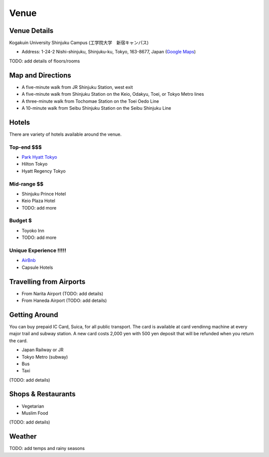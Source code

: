 ==============================
Venue
==============================


Venue Details
==============================
Kogakuin University Shinjuku Campus (工学院大学　新宿キャンパス)

* Address: 1-24-2 Nishi-shinjuku, Shinjuku-ku, Tokyo, 163-8677, Japan (`Google Maps <https://maps.google.com/maps?q=Kogakuin+University,+Shinjuku,+Tokyo,+Japan&hl=en&sll=35.675779,139.695548&sspn=0.048806,0.056906&oq=kogakuin&hq=Kogakuin+University,&hnear=Shinjuku,+Tokyo,+Japan&t=m&z=16>`_)

TODO: add details of floors/rooms


Map and Directions
==============================
.. image:: http://www.kogakuin.ac.jp/english/about/campus/images/accessmaps-frs-map.jpg
   :width: 500px

* A five-minute walk from JR Shinjuku Station, west exit
* A five-minute walk from Shinjuku Station on the Keio, Odakyu, Toei, or Tokyo Metro lines
* A three-minute walk from Tochomae Station on the Toei Oedo Line
* A 10-minute walk from Seibu Shinjuku Station on the Seibu Shinjuku Line


Hotels
==============================
There are variety of hotels available around the venue.


Top-end $$$
------------------------------
* `Park Hyatt Tokyo <http://www.tokyo.park.hyatt.com/en/hotel/home.html>`_
* Hilton Tokyo
* Hyatt Regency Tokyo


Mid-range $$
------------------------------
* Shinjuku Prince Hotel
* Keio Plaza Hotel
* TODO: add more


Budget $
------------------------------
* Toyoko Inn
* TODO: add more


Unique Experience !!!!!
------------------------------

* `AirBnb <https://www.airbnb.com/s/Tokyo>`_
* Capsule Hotels


Travelling from Airports
==============================
* From Narita Airport (TODO: add details)
* From Haneda Airport (TODO: add details)


Getting Around
==============================
You can buy prepaid IC Card, Suica, for all public transport. The card is available at card vendinng machine at every major trail and subway station. A new card costs 2,000 yen with 500 yen deposit that will be refunded when you return the card.

* Japan Railway or JR
* Tokyo Metro (subway)
* Bus
* Taxi

(TODO: add details) 


Shops & Restaurants
==============================
* Vegetarian
* Muslim Food

(TODO: add details)


Weather
==============================
TODO: add temps and rainy seasons